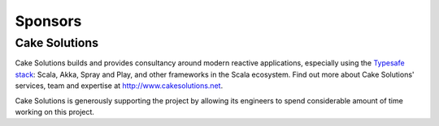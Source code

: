 .. _sponsors:

Sponsors
========

Cake Solutions
--------------

Cake Solutions builds and provides consultancy around modern reactive applications, especially using the
`Typesafe stack <http://typesafe.com>`_: Scala, Akka, Spray and Play, and other frameworks in the Scala
ecosystem. Find out more about Cake Solutions' services, team and expertise at
`http://www.cakesolutions.net <http://www.cakesolutions.net>`_.

Cake Solutions is generously supporting the project by allowing its engineers to spend considerable
amount of time working on this project.
